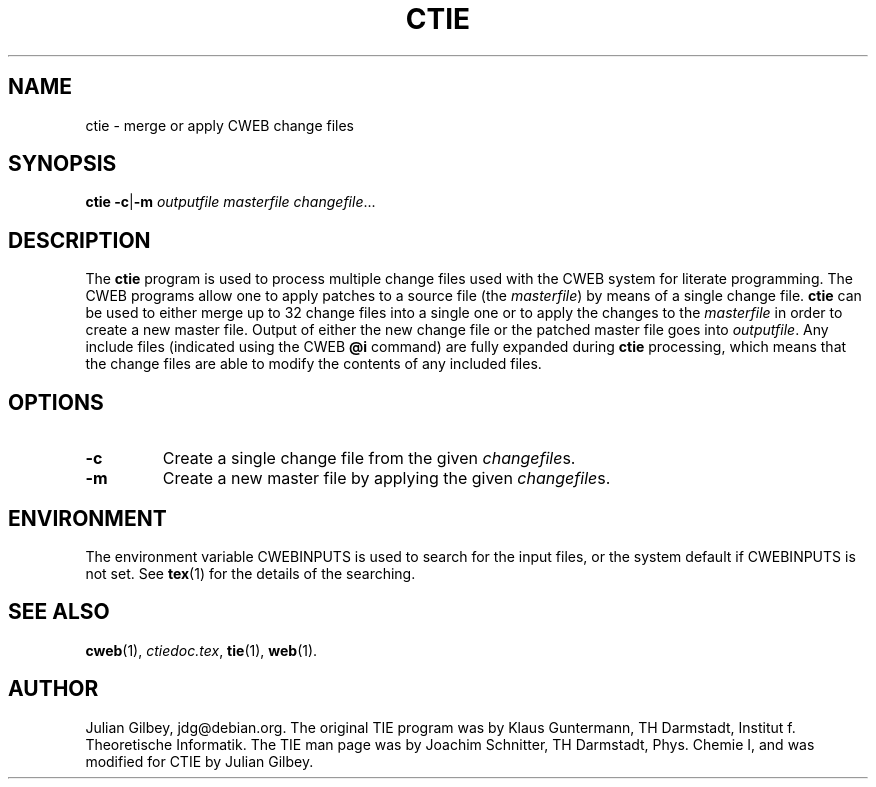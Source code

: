 .TH CTIE 1 "7 April 2010" "Web2C 2012"
.\"=====================================================================
.SH NAME
ctie \- merge or apply CWEB change files
.\"=====================================================================
.SH SYNOPSIS
.B ctie
.BR \-c | \-m
.I outputfile masterfile
.IR changefile .\|.\|.
.\"=====================================================================
.SH DESCRIPTION
The
.B ctie
program is used to process multiple change files used with the CWEB
system for literate programming.  The CWEB programs allow one to apply
patches to a source file (the
.IR masterfile )
by means of a single change file.
.B ctie
can be used to either merge up to 32 change files into a single one or
to apply the changes to the
.I masterfile
in order to create a new master file.  Output of either the new change
file or the patched master file goes into
.IR outputfile .
Any include files (indicated using the CWEB
.B @i
command) are fully expanded during
.B ctie
processing, which means that the change files are able to modify the
contents of any included files.
.SH OPTIONS
.TP
.B \-c
Create a single change file from the given
.IR changefile s.
.TP
.B \-m
Create a new master file by applying the given
.IR changefile s.
.\"=====================================================================
.SH ENVIRONMENT
The environment variable CWEBINPUTS is used to search for the input files,
or the system default if CWEBINPUTS is not set.  See
.BR tex (1)
for the details of the searching.
.\"=====================================================================
.SH "SEE ALSO"
.BR cweb (1),
.IR ctiedoc.tex ,
.BR tie (1),
.BR web (1).
.\"=====================================================================
.SH "AUTHOR"
Julian Gilbey, jdg@debian.org.  The original TIE program was by Klaus
Guntermann, TH Darmstadt, Institut f. Theoretische Informatik.  The
TIE man page was by Joachim Schnitter, TH Darmstadt, Phys. Chemie I,
and was modified for CTIE by Julian Gilbey.
